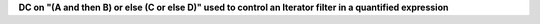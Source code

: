 **DC on "(A and then B) or else (C or else D)" used to control an Iterator filter in a quantified expression**

